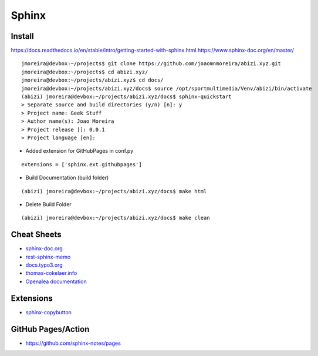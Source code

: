 ======
Sphinx
======

.. highlight:: console

Install
=======

https://docs.readthedocs.io/en/stable/intro/getting-started-with-sphinx.html
https://www.sphinx-doc.org/en/master/

::

    jmoreira@devbox:~/projects$ git clone https://github.com/joaomnmoreira/abizi.xyz.git
    jmoreira@devbox:~/projects$ cd abizi.xyz/
    jmoreira@devbox:~/projects/abizi.xyz$ cd docs/
    jmoreira@devbox:~/projects/abizi.xyz/docs$ source /opt/sportmultimedia/Venv/abizi/bin/activate
    (abizi) jmoreira@devbox:~/projects/abizi.xyz/docs$ sphinx-quickstart
    > Separate source and build directories (y/n) [n]: y
    > Project name: Geek Stuff
    > Author name(s): Joao Moreira
    > Project release []: 0.0.1
    > Project language [en]:

- Added extension for GitHubPages in conf.py

::

    extensions = ['sphinx.ext.githubpages']

- Build Documentation (build folder)

::

    (abizi) jmoreira@devbox:~/projects/abizi.xyz/docs$ make html

- Delete Build Folder

::

    (abizi) jmoreira@devbox:~/projects/abizi.xyz/docs$ make clean

Cheat Sheets
============

- `sphinx-doc.org <https://www.sphinx-doc.org/en/latest/contents.html>`__
- `rest-sphinx-memo <https://rest-sphinx-memo.readthedocs.io/>`__
- `docs.typo3.org <https://docs.typo3.org/m/typo3/docs-how-to-document/master/en-us/WritingReST/Index.html>`__
- `thomas-cokelaer.info <https://thomas-cokelaer.info/tutorials/sphinx/rest_syntax.html>`__
- `Openalea documentation <http://openalea.gforge.inria.fr/doc/openalea/doc/_build/html/source/sphinx/rest_syntax.html>`__

Extensions
==========

- `sphinx-copybutton <https://sphinx-copybutton.readthedocs.io/en/latest/>`__

GitHub Pages/Action
===================

- https://github.com/sphinx-notes/pages
